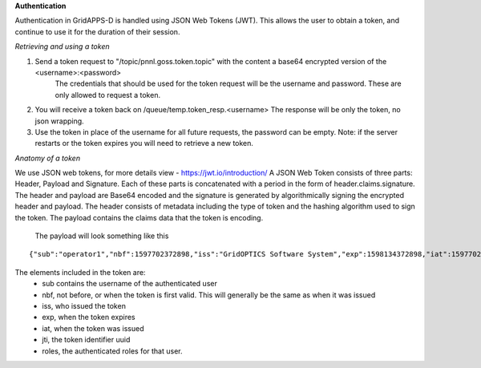 **Authentication**

Authentication in GridAPPS-D is handled using JSON Web Tokens (JWT).  This allows the user to obtain a token, and continue to use it for the duration of their session.  

*Retrieving and using a token*

1. Send a token request to "/topic/pnnl.goss.token.topic"  with the content a base64 encrypted version of the <username>:<password>   
	The credentials that should be used for the token request will be the username and password.  These are only allowed to request a token.
2. You will receive a token back on /queue/temp.token_resp.<username>    The response will be only the token, no json wrapping.
3. Use the token in place of the username for all future requests, the password can be empty.  Note: if the server restarts or the token expires you will need to retrieve a new token.


*Anatomy of a token*

We use JSON web tokens, for more details view - https://jwt.io/introduction/  A JSON Web Token consists of three parts: Header, Payload and Signature.  Each of these parts is concatenated with a period in the form of header.claims.signature.  The header and payload are Base64 encoded and the signature is generated by algorithmically signing the encrypted header and payload. The header consists of metadata including the type of token and the hashing algorithm used to sign the token. The payload contains the claims data that the token is encoding. 
  
  The payload will look something like this 
  
::
  
	{"sub":"operator1","nbf":1597702372898,"iss":"GridOPTICS Software System","exp":1598134372898,"iat":1597702372898,"jti":"6b615b4c-e51d-4241-9d3f-96eb29dbc8bb","roles":["testmanager","application","service","admin","operator","evaluator"]}
  
The elements included in the token are:
	- sub contains the username of the authenticated user
	- nbf, not before, or when the token is first valid.  This will generally be the same as when it was issued
	- iss, who issued the token
	- exp, when the token expires
	- iat, when the token was issued
	- jti, the token identifier uuid
	- roles, the authenticated roles for that user.  






